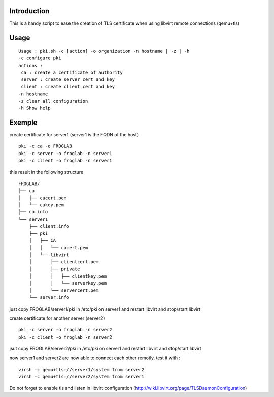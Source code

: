 Introduction
~~~~~~~~~~~~

This is a handy script to ease the creation of TLS certificate when using libvirt remote connections (qemu+tls)

Usage
~~~~~

::

 Usage : pki.sh -c [action] -o organization -n hostname | -z | -h  
 -c configure pki
 actions :
  ca : create a certificate of authority
  server : create server cert and key
  client : create client cert and key
 -n hostname 
 -z clear all configuration
 -h Show help 

Exemple
~~~~~~~

create certificate for server1 (server1 is the FQDN of the host)

::

 pki -c ca -o FROGLAB
 pki -c server -o froglab -n server1
 pki -c client -o froglab -n server1

this result in the following structure

::

 FROGLAB/
 ├── ca
 │   ├── cacert.pem
 │   └── cakey.pem
 ├── ca.info
 └── server1
     ├── client.info
     ├── pki
     │   ├── CA
     │   │   └── cacert.pem
     │   └── libvirt
     │       ├── clientcert.pem
     │       ├── private
     │       │   ├── clientkey.pem
     │       │   └── serverkey.pem
     │       └── servercert.pem
     └── server.info

just copy FROGLAB/server1/pki in /etc/pki on server1 and restart libvirt and stop/start libvirt

create certificate for another server (server2)

::

 pki -c server -o froglab -n server2
 pki -c client -o froglab -n server2

jsut copy FROGLAB/server2/pki in /etc/pki on server1 and restart libvirt and stop/start libvirt

now server1 and server2 are now able to connect each other remotly. 
test it with :

::

 virsh -c qemu+tls://server1/system from server2
 virsh -c qemu+tls://server2/system from server1

Do not forget to enable tls and listen in libvirt configuration (http://wiki.libvirt.org/page/TLSDaemonConfiguration)

